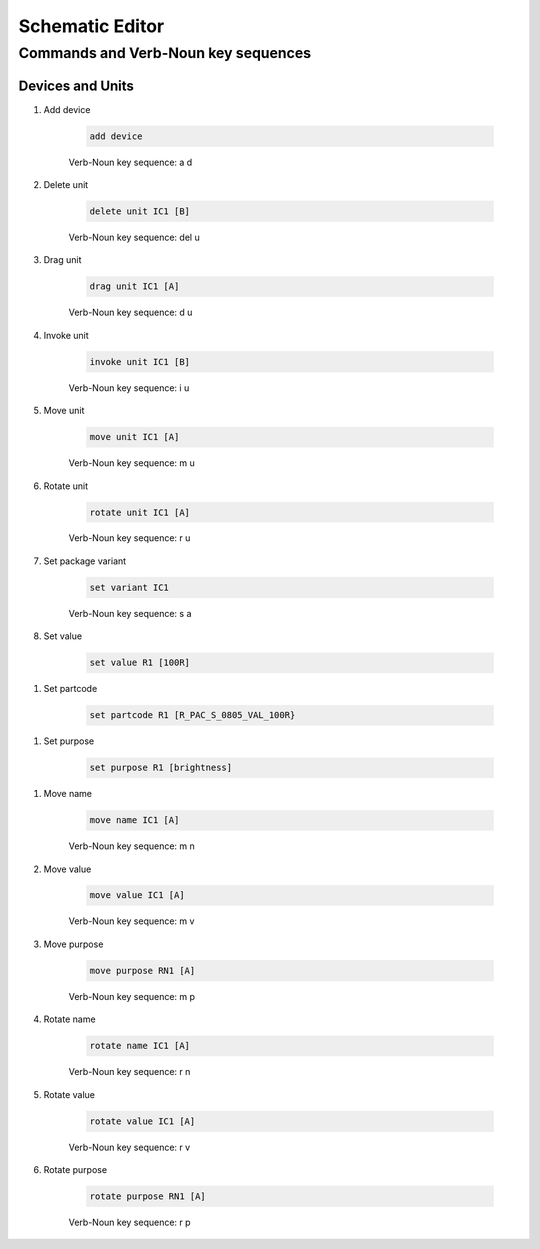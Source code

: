 .. _schematic:

****************
Schematic Editor
****************

####################################
Commands and Verb-Noun key sequences
####################################

+++++++++++++++++
Devices and Units
+++++++++++++++++

#. Add device

	.. code-block::

		add device

	Verb-Noun key sequence: a d

	
#. Delete unit

	.. code-block::

		delete unit IC1 [B]

	Verb-Noun key sequence: del u
	

#. Drag unit

	.. code-block::

		drag unit IC1 [A]

	Verb-Noun key sequence: d u


#. Invoke unit

	.. code-block::

		invoke unit IC1 [B]

	Verb-Noun key sequence: i u

	
#. Move unit

	.. code-block::

		move unit IC1 [A]

	Verb-Noun key sequence: m u
	

#. Rotate unit

	.. code-block::

		rotate unit IC1 [A]

	Verb-Noun key sequence: r u


#. Set package variant

	.. code-block::

		set variant IC1

	Verb-Noun key sequence: s a
	
	
#. Set value

	.. code-block::

		set value R1 [100R]
		
.. 	CS: set value R1

	Verb-Noun key sequence: s v

	
#. Set partcode

	.. code-block::

		set partcode R1 [R_PAC_S_0805_VAL_100R}

.. 	CS: set partcode R1		
		
	Verb-Noun key sequence: s p

	
#. Set purpose

	.. code-block::

		set purpose R1 [brightness]

.. 	CS: set purpose R1
		
	Verb-Noun key sequence: s p

	
#. Move name

	.. code-block::

		move name IC1 [A]

	Verb-Noun key sequence: m n
		

#. Move value

	.. code-block::

		move value IC1 [A]

	Verb-Noun key sequence: m v
		

#. Move purpose

	.. code-block::

		move purpose RN1 [A]

	Verb-Noun key sequence: m p
	
	
#. Rotate name

	.. code-block::

		rotate name IC1 [A]

	Verb-Noun key sequence: r n
		

#. Rotate value

	.. code-block::

		rotate value IC1 [A]

	Verb-Noun key sequence: r v
		

#. Rotate purpose

	.. code-block::

		rotate purpose RN1 [A]

	Verb-Noun key sequence: r p
	

		
